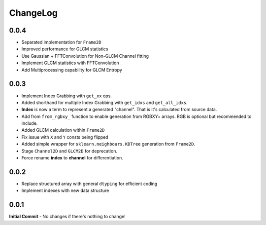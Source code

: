 #########
ChangeLog
#########

-----
0.0.4
-----

- Separated implementation for ``Frame2D``
- Improved performance for GLCM statistics
- Use Gaussian + FFTConvolution for Non-GLCM Channel fitting
- Implement GLCM statistics with FFTConvolution
- Add Multiprocessing capability for GLCM Entropy

-----
0.0.3
-----
- Implement Index Grabbing with ``get_xx`` ops.
- Added shorthand for multiple Index Grabbing with ``get_idxs`` and ``get_all_idxs``.
- **Index** is now a term to represent a generated "channel". That is it's calculated from source data.
- Add from ``from_rgbxy_`` function to enable generation from RGBXY+ arrays. RGB is optional but recommended to include.
- Added GLCM calculation within ``Frame2D``
- Fix issue with ``X`` and ``Y`` consts being flipped
- Added simple wrapper for ``sklearn.neighbours.KDTree`` generation from ``Frame2D``.
- Stage ``Channel2D`` and ``GLCM2D`` for deprecation.
- Force rename **index** to **channel** for differentiation.

-----
0.0.2
-----
- Replace structured array with general ``dtyping`` for efficient coding
- Implement indexes with new data structure

-----
0.0.1
-----
**Initial Commit**
- No changes if there's nothing to change!